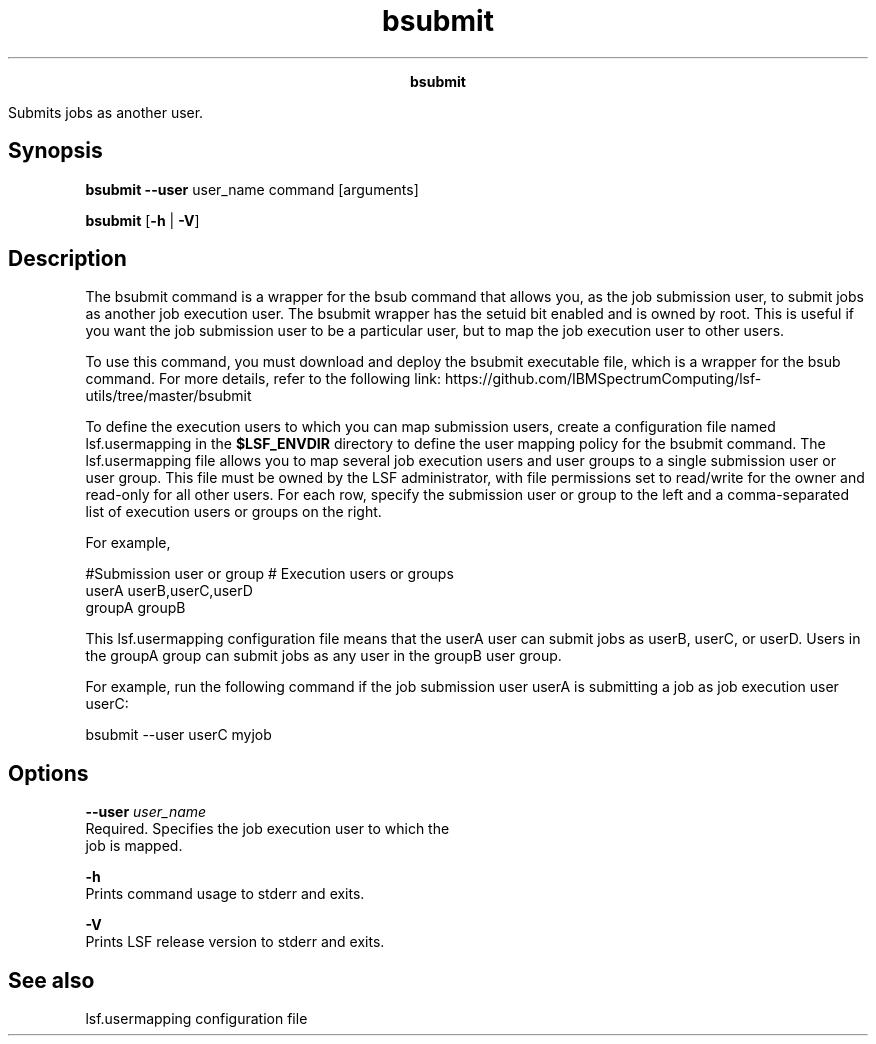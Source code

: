 
.ad l

.TH bsubmit 1 "July 2021" "" ""
.ll 72

.ce 1000
\fBbsubmit\fR
.ce 0

.sp 2
Submits jobs as another user.
.sp 2

.SH Synopsis

.sp 2
\fBbsubmit \fR \fB--user\fR user_name command [arguments]
.sp 2
\fBbsubmit\fR [\fB-h\fR | \fB-V\fR]
.SH Description

.sp 2
The bsubmit command is a wrapper for the bsub command that allows
you, as the job submission user, to submit jobs as another job
execution user. The bsubmit wrapper has the setuid bit enabled
and is owned by root. This is useful if you want the job
submission user to be a particular user, but to map the job
execution user to other users.
.sp 2
To use this command, you must download and deploy the bsubmit
executable file, which is a wrapper for the bsub command. For
more details, refer to the following link:
https://github.com/IBMSpectrumComputing/lsf-utils/tree/master/bsubmit
.sp 2
To define the execution users to which you can map submission
users, create a configuration file named lsf.usermapping in the
\fB$LSF_ENVDIR\fR directory to define the user mapping policy for
the bsubmit command. The lsf.usermapping file allows you to map
several job execution users and user groups to a single
submission user or user group. This file must be owned by the LSF
administrator, with file permissions set to read/write for the
owner and read-only for all other users. For each row, specify
the submission user or group to the left and a comma-separated
list of execution users or groups on the right.
.sp 2
For example,
.sp 2
#Submission user or group    # Execution users or groups
.br
userA                        userB,userC,userD
.br
groupA                       groupB
.sp 2
This lsf.usermapping configuration file means that the
\fRuserA\fR user can submit jobs as \fRuserB\fR, \fRuserC\fR, or
\fRuserD\fR. Users in the \fRgroupA\fR group can submit jobs as
any user in the \fRgroupB\fR user group.
.sp 2
For example, run the following command if the job submission user
\fRuserA\fR is submitting a job as job execution user
\fRuserC\fR:
.sp 2
bsubmit --user userC myjob
.SH Options

.sp 2
\fB--user \fIuser_name\fB\fR
.br
         Required. Specifies the job execution user to which the
         job is mapped.
.sp 2
\fB-h\fR
.br
         Prints command usage to stderr and exits.
.sp 2
\fB-V\fR
.br
         Prints LSF release version to stderr and exits.
.SH See also

.sp 2
lsf.usermapping configuration file